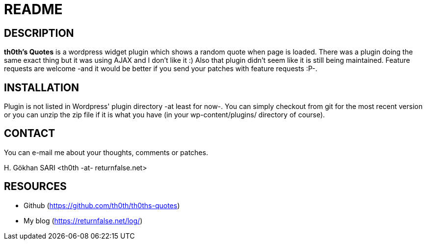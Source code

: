= README =

== DESCRIPTION ==
*th0th's Quotes* is a wordpress widget plugin which shows a random quote when page is loaded. There was a plugin doing the same exact thing but it was using AJAX and I don't like it :) Also that plugin didn't seem like it is still being maintained. Feature requests are welcome -and it would be better if you send your patches with feature requests :P-.

== INSTALLATION ==
Plugin is not listed in Wordpress' plugin directory -at least for now-. You can simply checkout from git for the most recent version or you can unzip the zip file if it is what you have (in your wp-content/plugins/ directory of course).

== CONTACT ==
You can e-mail me about your thoughts, comments or patches.

+H. Gökhan SARI <th0th -at- returnfalse.net>+

== RESOURCES ==
- Github (https://github.com/th0th/th0ths-quotes)
- My blog (https://returnfalse.net/log/)
